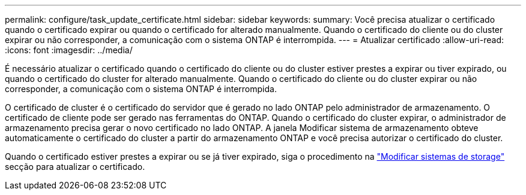 ---
permalink: configure/task_update_certificate.html 
sidebar: sidebar 
keywords:  
summary: Você precisa atualizar o certificado quando o certificado expirar ou quando o certificado for alterado manualmente. Quando o certificado do cliente ou do cluster expirar ou não corresponder, a comunicação com o sistema ONTAP é interrompida. 
---
= Atualizar certificado
:allow-uri-read: 
:icons: font
:imagesdir: ../media/


[role="lead"]
É necessário atualizar o certificado quando o certificado do cliente ou do cluster estiver prestes a expirar ou tiver expirado, ou quando o certificado do cluster for alterado manualmente. Quando o certificado do cliente ou do cluster expirar ou não corresponder, a comunicação com o sistema ONTAP é interrompida.

O certificado de cluster é o certificado do servidor que é gerado no lado ONTAP pelo administrador de armazenamento. O certificado de cliente pode ser gerado nas ferramentas do ONTAP. Quando o certificado do cluster expirar, o administrador de armazenamento precisa gerar o novo certificado no lado ONTAP. A janela Modificar sistema de armazenamento obteve automaticamente o certificado do cluster a partir do armazenamento ONTAP e você precisa autorizar o certificado do cluster.

Quando o certificado estiver prestes a expirar ou se já tiver expirado, siga o procedimento na link:../configure/task_modify_storage_system.html["Modificar sistemas de storage"] secção para atualizar o certificado.

